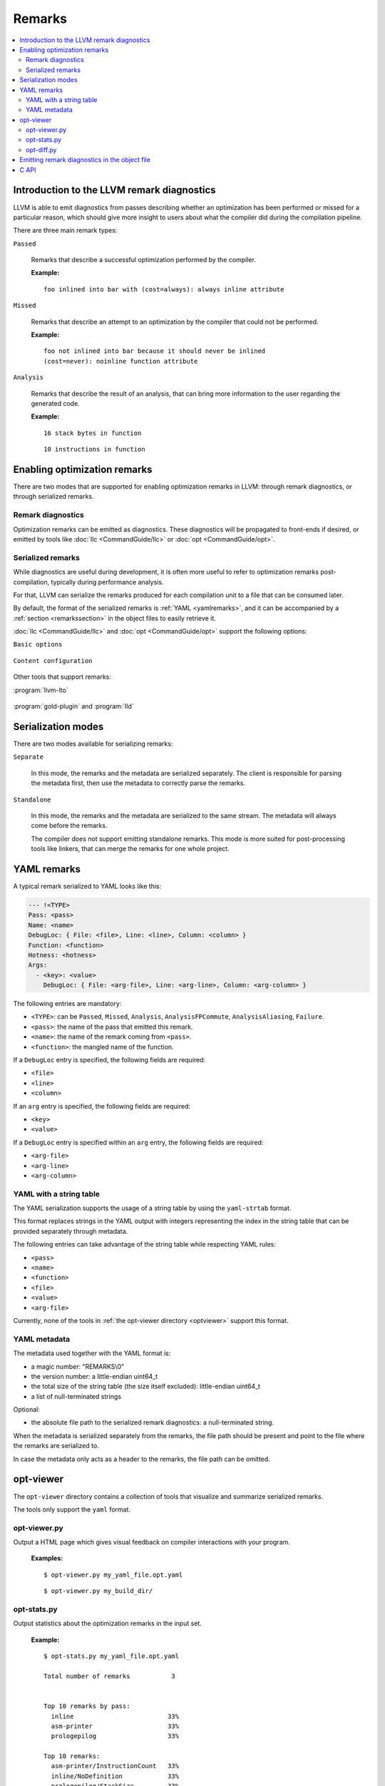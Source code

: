 =======
Remarks
=======

.. contents::
   :local:

Introduction to the LLVM remark diagnostics
===========================================

LLVM is able to emit diagnostics from passes describing whether an optimization
has been performed or missed for a particular reason, which should give more
insight to users about what the compiler did during the compilation pipeline.

There are three main remark types:

``Passed``

    Remarks that describe a successful optimization performed by the compiler.

    :Example:

    ::

        foo inlined into bar with (cost=always): always inline attribute

``Missed``

    Remarks that describe an attempt to an optimization by the compiler that
    could not be performed.

    :Example:

    ::

        foo not inlined into bar because it should never be inlined
        (cost=never): noinline function attribute

``Analysis``

    Remarks that describe the result of an analysis, that can bring more
    information to the user regarding the generated code.

    :Example:

    ::

        16 stack bytes in function

    ::

        10 instructions in function

Enabling optimization remarks
=============================

There are two modes that are supported for enabling optimization remarks in
LLVM: through remark diagnostics, or through serialized remarks.

Remark diagnostics
------------------

Optimization remarks can be emitted as diagnostics. These diagnostics will be
propagated to front-ends if desired, or emitted by tools like :doc:`llc
<CommandGuide/llc>` or :doc:`opt <CommandGuide/opt>`.

.. option:: -pass-remarks=<regex>

  Enables optimization remarks from passes whose name match the given (POSIX)
  regular expression.

.. option:: -pass-remarks-missed=<regex>

  Enables missed optimization remarks from passes whose name match the given
  (POSIX) regular expression.

.. option:: -pass-remarks-analysis=<regex>

  Enables optimization analysis remarks from passes whose name match the given
  (POSIX) regular expression.

Serialized remarks
------------------

While diagnostics are useful during development, it is often more useful to
refer to optimization remarks post-compilation, typically during performance
analysis.

For that, LLVM can serialize the remarks produced for each compilation unit to
a file that can be consumed later.

By default, the format of the serialized remarks is :ref:`YAML
<yamlremarks>`, and it can be accompanied by a :ref:`section <remarkssection>`
in the object files to easily retrieve it.

:doc:`llc <CommandGuide/llc>` and :doc:`opt <CommandGuide/opt>` support the
following options:


``Basic options``

    .. option:: -pass-remarks-output=<filename>

      Enables the serialization of remarks to a file specified in <filename>.

      By default, the output is serialized to :ref:`YAML <yamlremarks>`.

    .. option:: -pass-remarks-format=<format>

      Specifies the output format of the serialized remarks.

      Supported formats:

      * :ref:`yaml <yamlremarks>` (default)
      * :ref:`yaml-strtab <yamlstrtabremarks>`

``Content configuration``

    .. option:: -pass-remarks-filter=<regex>

      Only passes whose name match the given (POSIX) regular expression will be
      serialized to the final output.

    .. option:: -pass-remarks-with-hotness

      With PGO, include profile count in optimization remarks.

    .. option:: -pass-remarks-hotness-threshold

      The minimum profile count required for an optimization remark to be
      emitted.

Other tools that support remarks:

:program:`llvm-lto`

    .. option:: -lto-pass-remarks-output=<filename>
    .. option:: -lto-pass-remarks-filter=<regex>
    .. option:: -lto-pass-remarks-format=<format>
    .. option:: -lto-pass-remarks-with-hotness
    .. option:: -lto-pass-remarks-hotness-threshold

:program:`gold-plugin` and :program:`lld`

    .. option:: -opt-remarks-filename=<filename>
    .. option:: -opt-remarks-filter=<regex>
    .. option:: -opt-remarks-format=<format>
    .. option:: -opt-remarks-with-hotness

Serialization modes
===================

There are two modes available for serializing remarks:

``Separate``

    In this mode, the remarks and the metadata are serialized separately. The
    client is responsible for parsing the metadata first, then use the metadata
    to correctly parse the remarks.

``Standalone``

    In this mode, the remarks and the metadata are serialized to the same
    stream. The metadata will always come before the remarks.

    The compiler does not support emitting standalone remarks. This mode is
    more suited for post-processing tools like linkers, that can merge the
    remarks for one whole project.

.. _yamlremarks:

YAML remarks
============

A typical remark serialized to YAML looks like this:

.. code-block:: yaml

    --- !<TYPE>
    Pass: <pass>
    Name: <name>
    DebugLoc: { File: <file>, Line: <line>, Column: <column> }
    Function: <function>
    Hotness: <hotness>
    Args:
      - <key>: <value>
        DebugLoc: { File: <arg-file>, Line: <arg-line>, Column: <arg-column> }

The following entries are mandatory:

* ``<TYPE>``: can be ``Passed``, ``Missed``, ``Analysis``,
  ``AnalysisFPCommute``, ``AnalysisAliasing``, ``Failure``.
* ``<pass>``: the name of the pass that emitted this remark.
* ``<name>``: the name of the remark coming from ``<pass>``.
* ``<function>``: the mangled name of the function.

If a ``DebugLoc`` entry is specified, the following fields are required:

* ``<file>``
* ``<line>``
* ``<column>``

If an ``arg`` entry is specified, the following fields are required:

* ``<key>``
* ``<value>``

If a ``DebugLoc`` entry is specified within an ``arg`` entry, the following
fields are required:

* ``<arg-file>``
* ``<arg-line>``
* ``<arg-column>``

.. _yamlstrtabremarks:

YAML with a string table
------------------------

The YAML serialization supports the usage of a string table by using the
``yaml-strtab`` format.

This format replaces strings in the YAML output with integers representing the
index in the string table that can be provided separately through metadata.

The following entries can take advantage of the string table while respecting
YAML rules:

* ``<pass>``
* ``<name>``
* ``<function>``
* ``<file>``
* ``<value>``
* ``<arg-file>``

Currently, none of the tools in :ref:`the opt-viewer directory <optviewer>`
support this format.

.. _optviewer:

YAML metadata
-------------

The metadata used together with the YAML format is:

* a magic number: "REMARKS\\0"
* the version number: a little-endian uint64_t
* the total size of the string table (the size itself excluded):
  little-endian uint64_t
* a list of null-terminated strings

Optional:

* the absolute file path to the serialized remark diagnostics: a
  null-terminated string.

When the metadata is serialized separately from the remarks, the file path
should be present and point to the file where the remarks are serialized to.

In case the metadata only acts as a header to the remarks, the file path can be
omitted.

opt-viewer
==========

The ``opt-viewer`` directory contains a collection of tools that visualize and
summarize serialized remarks.

The tools only support the ``yaml`` format.

.. _optviewerpy:

opt-viewer.py
-------------

Output a HTML page which gives visual feedback on compiler interactions with
your program.

    :Examples:

    ::

        $ opt-viewer.py my_yaml_file.opt.yaml

    ::

        $ opt-viewer.py my_build_dir/


opt-stats.py
------------

Output statistics about the optimization remarks in the input set.

    :Example:

    ::

        $ opt-stats.py my_yaml_file.opt.yaml

        Total number of remarks           3


        Top 10 remarks by pass:
          inline                         33%
          asm-printer                    33%
          prologepilog                   33%

        Top 10 remarks:
          asm-printer/InstructionCount   33%
          inline/NoDefinition            33%
          prologepilog/StackSize         33%

opt-diff.py
-----------

Produce a new YAML file which contains all of the changes in optimizations
between two YAML files.

Typically, this tool should be used to do diffs between:

* new compiler + fixed source vs old compiler + fixed source
* fixed compiler + new source vs fixed compiler + old source

This diff file can be displayed using :ref:`opt-viewer.py <optviewerpy>`.

    :Example:

    ::

        $ opt-diff.py my_opt_yaml1.opt.yaml my_opt_yaml2.opt.yaml -o my_opt_diff.opt.yaml
        $ opt-viewer.py my_opt_diff.opt.yaml

.. _remarkssection:

Emitting remark diagnostics in the object file
==============================================

A section containing metadata on remark diagnostics will be emitted when
-remarks-section is passed. The section contains the metadata associated to the
format used to serialize the remarks.

The section is named:

* ``__LLVM,__remarks`` (MachO)
* ``.remarks`` (ELF)

C API
=====

LLVM provides a library that can be used to parse remarks through a shared
library named ``libRemarks``.

The typical usage through the C API is like the following:

.. code-block:: c

    LLVMRemarkParserRef Parser = LLVMRemarkParserCreateYAML(Buf, Size);
    LLVMRemarkEntryRef Remark = NULL;
    while ((Remark = LLVMRemarkParserGetNext(Parser))) {
       // use Remark
       LLVMRemarkEntryDispose(Remark); // Release memory.
    }
    bool HasError = LLVMRemarkParserHasError(Parser);
    LLVMRemarkParserDispose(Parser);

.. FIXME: add documentation for llvm-opt-report.
.. FIXME: add documentation for Passes supporting optimization remarks
.. FIXME: add documentation for IR Passes
.. FIXME: add documentation for CodeGen Passes
